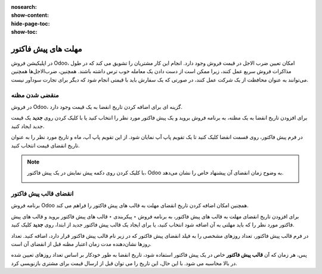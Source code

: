 :nosearch:
:show-content:
:hide-page-toc:
:show-toc:

===========================================
مهلت های پیش فاکتور
===========================================

در اپلیکیشن فروش Odoo، امکان تعیین ضرب الاجل در قیمت فروش وجود دارد. انجام این کار مشتریان را تشویق می کند که در طول مذاکرات فروش سریع عمل کنند، زیرا ممکن است از دست دادن یک معامله خوب ترس داشته باشند. همچنین، ضرب‌الاجل‌ها همچنین می‌توانند به عنوان محافظت از یک شرکت عمل کنند، در صورتی که یک سفارش باید با قیمتی انجام شود که دیگر برای تجارت سودآور نیست.


منقضی شدن مظنه
--------------------------------
در فروش Odoo، گزینه ای برای اضافه کردن تاریخ انقضا به یک قیمت وجود دارد.

برای افزودن تاریخ انقضا به یک مظنه، به برنامه فروش بروید و یک پیش فاکتور مورد نظر را انتخاب کنید یا با کلیک کردن روی **جدید** یک قیمت جدید ایجاد کنید.

در فرم پیش فاکتور، روی قسمت انقضا کلیک کنید تا یک تقویم پاپ آپ نمایان شود. از این تقویم پاپ آپ، ماه و تاریخ مورد نظر را به عنوان تاریخ انقضای قیمت انتخاب کنید.

.. image:: ./img/sales/24.jpg
    :align: center
    :alt: فروش


.. note::
    با کلیک کردن روی دکمه پیش ‌نمایش در یک پیش فاکتور، Odoo به وضوح زمان انقضای آن پیشنهاد خاص را نشان می‌دهد.

    .. image:: ./img/sales/25.jpg
        :align: center
        :alt: فروش



انقضای قالب پیش فاکتور
-------------------------------------------------

برنامه فروش Odoo همچنین امکان اضافه کردن تاریخ انقضای مهلت به قالب های پیش فاکتور را فراهم می کند.

برای افزودن تاریخ انقضای مهلت به قالب های پیش فاکتور، به برنامه فروش ‣ پیکربندی ‣ قالب های پیش فاکتور بروید و  قالب های پیش فاکتور مورد نظر را که باید مهلتی به آن اضافه شود انتخاب کنید، یا برای ایجاد یک قالب پیش فاکتور جدید از ابتدا، روی **جدید** کلیک کنید.

در فرم قالب پیش فاکتور، تعداد روزهای مشخصی را به فیلد انقضای پیش فاکتور که در زیر نام قالب پیش فاکتور قرار دارد، اضافه کنید. تعداد روزها نشان‌دهنده مدت زمان اعتبار مظنه قبل از انقضای آن است.



.. image:: ./img/sales/26.jpg
    :align: center
    :alt: فروش

پس، هر زمان که آن **قالب پیش فاکتور** خاص در یک پیش فاکتور استفاده شود، تاریخ انقضا به طور خودکار بر اساس تعداد روزهای تعیین شده در بالا محاسبه می شود. با این حال، این تاریخ را می توان قبل از ارسال قیمت برای مشتری بازنویسی کرد.
